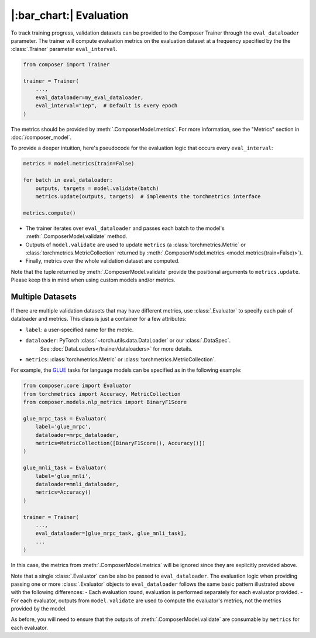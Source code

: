|:bar_chart:| Evaluation
========================

To track training progress, validation datasets can be provided to the
Composer Trainer through the ``eval_dataloader`` parameter. The trainer
will compute evaluation metrics on the evaluation dataset at a frequency
specified by the the :class:`.Trainer` parameter ``eval_interval``.

.. code:: python

    from composer import Trainer

    trainer = Trainer(
        ...,
        eval_dataloader=my_eval_dataloader,
        eval_interval="1ep",  # Default is every epoch
    )

The metrics should be provided by :meth:`.ComposerModel.metrics`.
For more information, see the "Metrics" section in :doc:`/composer_model`.

To provide a deeper intuition, here's pseudocode for the evaluation logic that occurs every ``eval_interval``:

.. code:: python

    metrics = model.metrics(train=False)

    for batch in eval_dataloader:
        outputs, targets = model.validate(batch)
        metrics.update(outputs, targets)  # implements the torchmetrics interface

    metrics.compute()

- The trainer iterates over ``eval_dataloader`` and passes each batch to the model's :meth:`.ComposerModel.validate` method.
- Outputs of ``model.validate`` are used to update ``metrics`` (a :class:`torchmetrics.Metric` or :class:`torchmetrics.MetricCollection` returned by :meth:`.ComposerModel.metrics <model.metrics(train=False)>`).
- Finally, metrics over the whole validation dataset are computed.

Note that the tuple returned by :meth:`.ComposerModel.validate` provide the positional arguments to ``metrics.update``.
Please keep this in mind when using custom models and/or metrics.

Multiple Datasets
-----------------

If there are multiple validation datasets that may have different metrics,
use :class:`.Evaluator` to specify each pair of dataloader and metrics.
This class is just a container for a few attributes:

- ``label``: a user-specified name for the metric.
- ``dataloader``: PyTorch :class:`~torch.utils.data.DataLoader` or our :class:`.DataSpec`.
    See :doc:`DataLoaders</trainer/dataloaders>` for more details.
- ``metrics``: :class:`torchmetrics.Metric` or :class:`torchmetrics.MetricCollection`.

For example, the `GLUE <https://gluebenchmark.com>`__ tasks for language models
can be specified as in the following example:

.. code:: python

    from composer.core import Evaluator
    from torchmetrics import Accuracy, MetricCollection
    from composer.models.nlp_metrics import BinaryF1Score

    glue_mrpc_task = Evaluator(
        label='glue_mrpc',
        dataloader=mrpc_dataloader,
        metrics=MetricCollection([BinaryF1Score(), Accuracy()])
    )

    glue_mnli_task = Evaluator(
        label='glue_mnli',
        dataloader=mnli_dataloader,
        metrics=Accuracy()
    )

    trainer = Trainer(
        ...,
        eval_dataloader=[glue_mrpc_task, glue_mnli_task],
        ...
    )

In this case, the metrics from :meth:`.ComposerModel.metrics` will be ignored
since they are explicitly provided above.

Note that a single :class:`.Evaluator` can be also be passed to ``eval_dataloader``.
The evaluation logic when providing passing one or more :class:`.Evaluator` objects to ``eval_dataloader``
follows the same basic pattern illustrated above with the following differences:
- Each evaluation round, evaluation is performed separately for each evaluator provided.
- For each evaluator, outputs from ``model.validate`` are used to compute the evaluator's metrics, not the metrics provided by the model.

As before, you will need to ensure that the outputs of :meth:`.ComposerModel.validate` are consumable by ``metrics`` for each evaluator.
